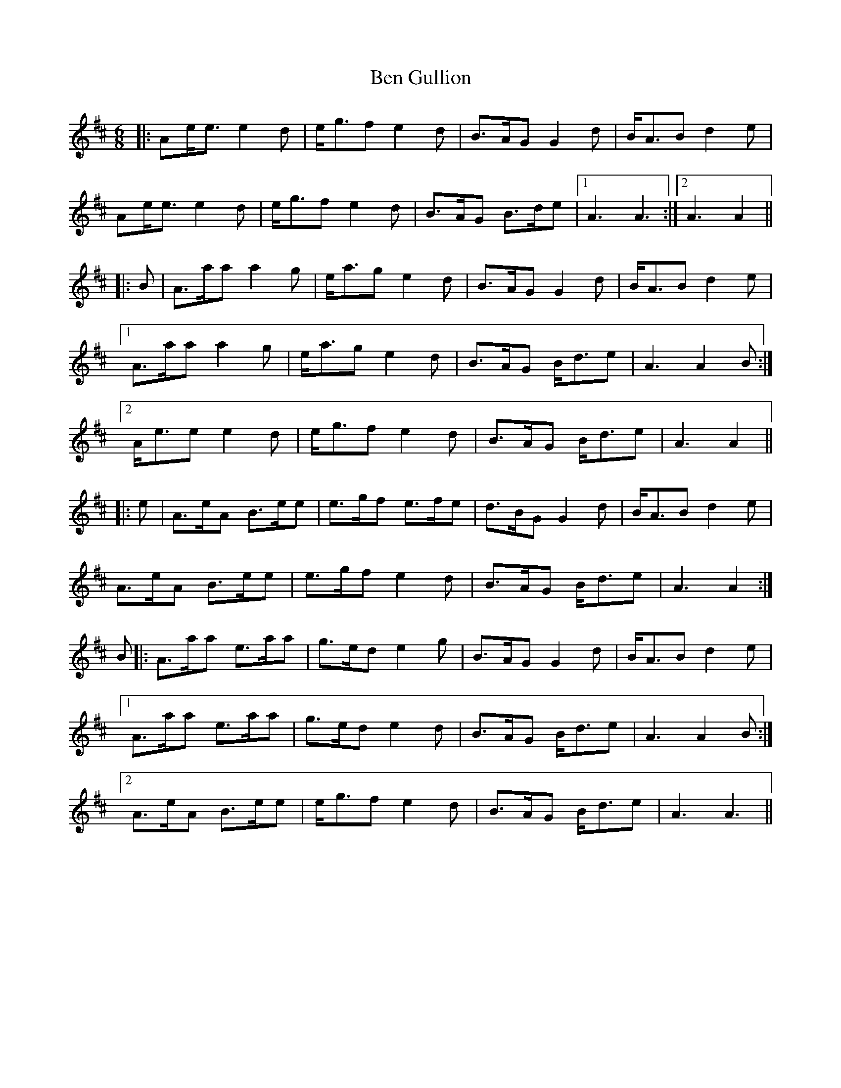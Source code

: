 X: 3358
T: Ben Gullion
R: jig
M: 6/8
K: Amixolydian
|:Ae<e e2 d|e<gf e2d|B>AG G2 d|B<AB d2e|
Ae<ee2 d|e<gf e2 d|B>AG B>de|1 A3A3:|2 A3A2||
|:B|A>aa a2 g|e<ag e2 d|B>AG G2d|B<AB d2 e|
[1A>aa a2 g|e<ag e2 d|B>AG B<de|A3A2B:|
[2 A<eee2 d|e<gf e2 d|B>AG B<de|A3A2||
|:e|A>eA B>ee|e>gf e>fe|d>BG G2 d|B<AB d2 e|
A>eA B>ee|e>gf e2 d|B>AG B<de|A3A2:|
B|:A>aa e>aa|g>ed e2 g|B>AG G2 d|B<AB d2 e|
[1A>aa e>aa|g>ed e2 d|B>AG B<de|A3 A2B:|
[2A>eA B>ee|e<gf e2 d|B>AG B<de|A3 A3||

